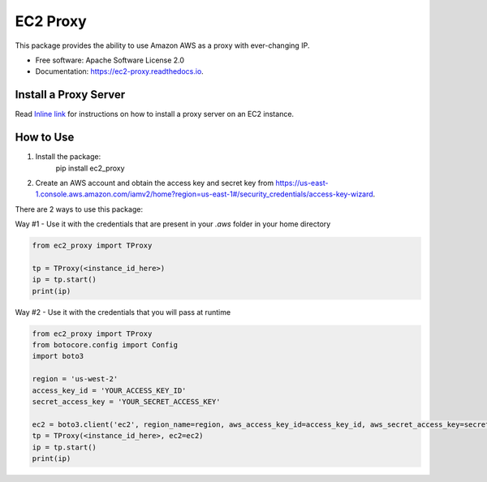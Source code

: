=========
EC2 Proxy
=========


.. image:: https://img.shields.io/pypi/v/ec2_proxy.svg
   :target: https://pypi.python.org/pypi/ec2_proxy

.. image:: https://img.shields.io/travis/AG4lyf/ec2_proxy.svg
   :target: https://travis-ci.com/AG4lyf/ec2_proxy

.. image:: https://readthedocs.org/projects/ec2-proxy/badge/?version=latest
   :target: https://ec2-proxy.readthedocs.io/en/latest/?version=latest
   :alt: Documentation Status


This package provides the ability to use Amazon AWS as a proxy with ever-changing IP.


* Free software: Apache Software License 2.0
* Documentation: https://ec2-proxy.readthedocs.io.

Install a Proxy Server
======================
Read
`Inline link </proxy_setup.md>`__
for instructions on how to install a proxy server on an EC2 instance.


How to Use
==========
1. Install the package:
      pip install ec2_proxy

2. Create an AWS account and obtain the access key and secret key from https://us-east-1.console.aws.amazon.com/iamv2/home?region=us-east-1#/security_credentials/access-key-wizard.


There are 2 ways to use this package:

Way #1 - Use it with the credentials that are present in your `.aws` folder in your home directory

.. code-block:: python

      from ec2_proxy import TProxy

      tp = TProxy(<instance_id_here>)
      ip = tp.start()
      print(ip)

Way #2 - Use it with the credentials that you will pass at runtime

.. code-block:: python

      from ec2_proxy import TProxy
      from botocore.config import Config
      import boto3

      region = 'us-west-2'
      access_key_id = 'YOUR_ACCESS_KEY_ID'
      secret_access_key = 'YOUR_SECRET_ACCESS_KEY'

      ec2 = boto3.client('ec2', region_name=region, aws_access_key_id=access_key_id, aws_secret_access_key=secret_access_key)
      tp = TProxy(<instance_id_here>, ec2=ec2)
      ip = tp.start()
      print(ip)
